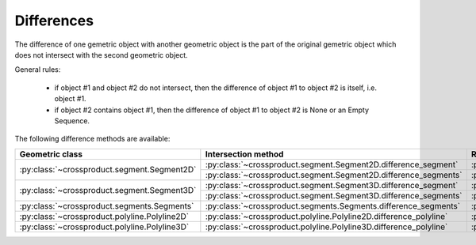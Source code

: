 
Differences
===========

The difference of one gemetric object with another geometric object is the part of the original gemetric object which does not intersect with the second geometric object.

General rules:

	- if object #1 and object #2 do not intersect, then the difference of object #1 to object #2 is itself, i.e. object #1.
	- if object #2 contains object #1, then the difference of object #1 to object #2 is None or an Empty Sequence.

The following difference methods are available:

+---------------------------------------------------------------------------------+------------------------------------------------------------------------------------------------------------------+-----------------------------------------------------------------------------+
| Geometric class                                                                 | Intersection method                                                                                              | Return classes                                                              |
+=================================================================================+==================================================================================================================+=============================================================================+
| :py:class:`~crossproduct.segment.Segment2D`                                     | :py:class:`~crossproduct.segment.Segment2D.difference_segment`                                                   | :py:class:`~crossproduct.segments.Segments`                                 |
|                                                                                 +------------------------------------------------------------------------------------------------------------------+-----------------------------------------------------------------------------+
|                                                                                 | :py:class:`~crossproduct.segment.Segment2D.difference_segments`                                                  | :py:class:`~crossproduct.segments.Segments`                                 |
+---------------------------------------------------------------------------------+------------------------------------------------------------------------------------------------------------------+-----------------------------------------------------------------------------+
| :py:class:`~crossproduct.segment.Segment3D`                                     | :py:class:`~crossproduct.segment.Segment3D.difference_segment`                                                   | :py:class:`~crossproduct.segments.Segments`                                 |
|                                                                                 +------------------------------------------------------------------------------------------------------------------+-----------------------------------------------------------------------------+
|                                                                                 | :py:class:`~crossproduct.segment.Segment3D.difference_segments`                                                  | :py:class:`~crossproduct.segments.Segments`                                 |
+---------------------------------------------------------------------------------+------------------------------------------------------------------------------------------------------------------+-----------------------------------------------------------------------------+
| :py:class:`~crossproduct.segments.Segments`                                     | :py:class:`~crossproduct.segments.Segments.difference_segments`                                                  | :py:class:`~crossproduct.segments.Segments`                                 |
+---------------------------------------------------------------------------------+------------------------------------------------------------------------------------------------------------------+-----------------------------------------------------------------------------+
| :py:class:`~crossproduct.polyline.Polyline2D`                                   | :py:class:`~crossproduct.polyline.Polyline2D.difference_polyline`                                                | :py:class:`~crossproduct.polylines.Polylines`                               |
+---------------------------------------------------------------------------------+------------------------------------------------------------------------------------------------------------------+-----------------------------------------------------------------------------+
| :py:class:`~crossproduct.polyline.Polyline3D`                                   | :py:class:`~crossproduct.polyline.Polyline3D.difference_polyline`                                                | :py:class:`~crossproduct.polylines.Polylines`                               |
+---------------------------------------------------------------------------------+------------------------------------------------------------------------------------------------------------------+-----------------------------------------------------------------------------+


 

